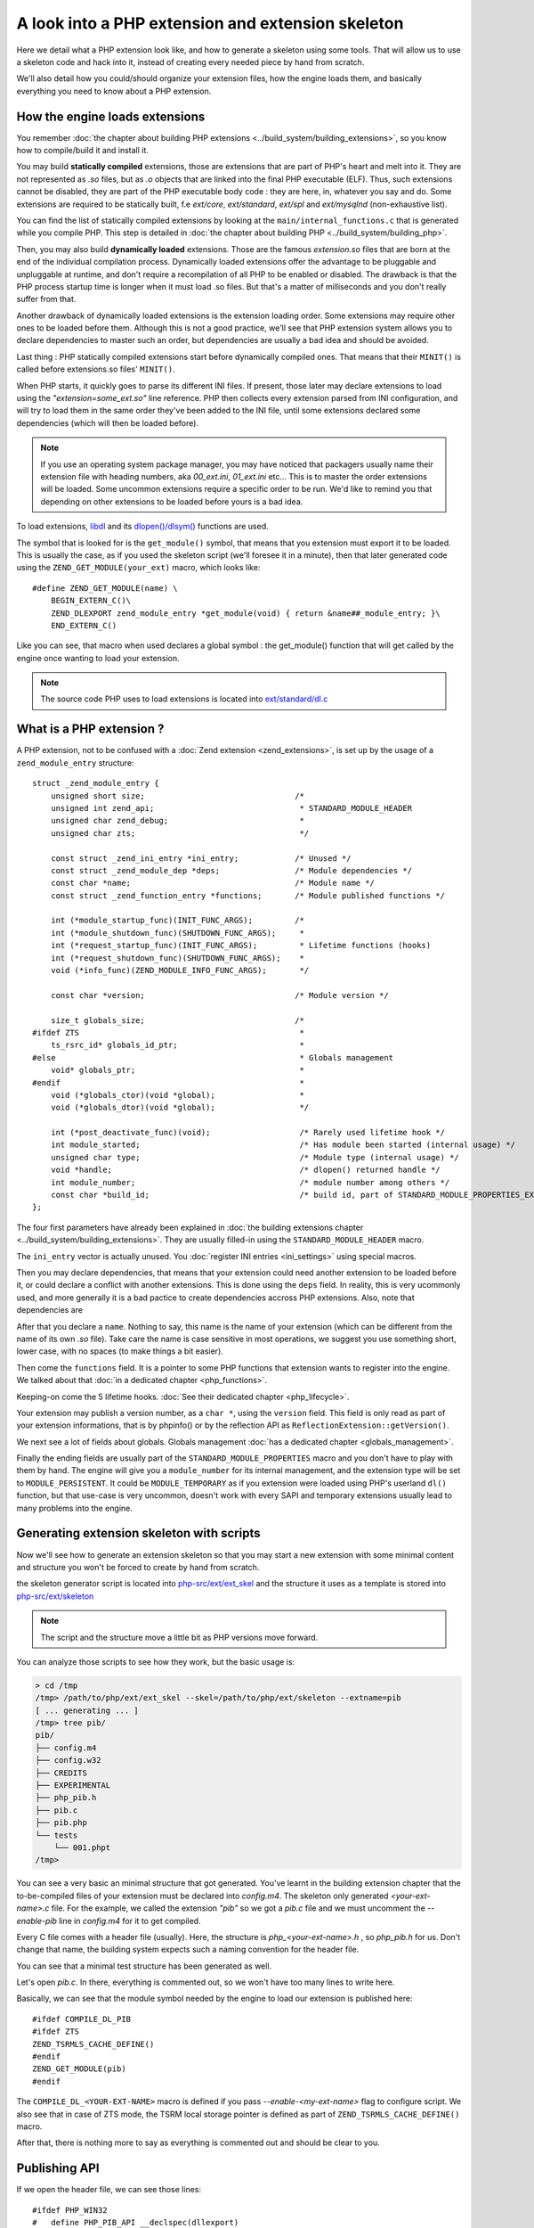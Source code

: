 A look into a PHP extension and extension skeleton
==================================================

Here we detail what a PHP extension look like, and how to generate a skeleton using some tools. That will allow us to
use a skeleton code and hack into it, instead of creating every needed piece by hand from scratch.

We'll also detail how you could/should organize your extension files, how the engine loads them, and basically
everything you need to know about a PHP extension.

How the engine loads extensions
*******************************

You remember :doc:`the chapter about building PHP extensions <../build_system/building_extensions>`, so you know how
to compile/build it and install it.

You may build **statically compiled** extensions, those are extensions that are part of PHP's heart and melt into it.
They are not represented as *.so* files, but as *.o* objects that are linked into the final PHP executable (ELF). Thus,
such extensions cannot be disabled, they are part of the PHP executable body code : they are here, in, whatever you say
and do. Some extensions are required to be statically built, f.e *ext/core*, *ext/standard*, *ext/spl* and
*ext/mysqlnd* (non-exhaustive list).

You can find the list of statically compiled extensions by looking at the ``main/internal_functions.c`` that is
generated while you compile PHP. This step is detailed in
:doc:`the chapter about building PHP <../build_system/building_php>`.

Then, you may also build **dynamically loaded** extensions. Those are the famous *extension.so* files that are born at
the end of the individual compilation process. Dynamically loaded extensions offer the advantage to be pluggable and
unpluggable at runtime, and don't require a recompilation of all PHP to be enabled or disabled. The drawback is that
the PHP process startup time is longer when it must load .so files. But that's a matter of milliseconds and you don't
really suffer from that.

Another drawback of dynamically loaded extensions is the extension loading order. Some extensions may require other
ones to be loaded before them. Although this is not a good practice, we'll see that PHP extension system allows you to
declare dependencies to master such an order, but dependencies are usually a bad idea and should be avoided.

Last thing : PHP statically compiled extensions start before dynamically compiled ones. That means that their
``MINIT()`` is called before extensions.so files' ``MINIT()``.

When PHP starts, it quickly goes to parse its different INI files. If present, those later may declare extensions to
load using the *"extension=some_ext.so"* line reference.
PHP then collects every extension parsed from INI configuration, and will try to load them in the same order they've
been added to the INI file, until some extensions declared some dependencies (which will then be loaded before).

.. note:: If you use an operating system package manager, you may have noticed that packagers usually name their
          extension file with heading numbers, aka *00_ext.ini*, *01_ext.ini* etc... This is to master the order
          extensions will be loaded. Some uncommon extensions require a specific order to be run. We'd like to remind
          you that depending on other extensions to be loaded before yours is a bad idea.

To load extensions, `libdl <https://en.wikipedia.org/wiki/Dynamic_loading>`_ and its
`dlopen()/dlsym() <http://www.unix.com/man-page/All/3lib/libdl/>`_ functions are used.

The symbol that is looked for is the ``get_module()`` symbol, that means that you extension must export it to be loaded.
This is usually the case, as if you used the skeleton script (we'll foresee it in a minute), then that later generated
code using the ``ZEND_GET_MODULE(your_ext)`` macro, which looks like::

    #define ZEND_GET_MODULE(name) \
        BEGIN_EXTERN_C()\
        ZEND_DLEXPORT zend_module_entry *get_module(void) { return &name##_module_entry; }\
        END_EXTERN_C()

Like you can see, that macro when used declares a global symbol : the get_module() function that will get called by the
engine once wanting to load your extension.

.. note:: The source code PHP uses to load extensions is located into
          `ext/standard/dl.c <https://github.com/php/php-src/blob/27d681435174433c3a9b0b8325361dfa383be0a6/ext/
          standard/dl.c#L90>`_

What is a PHP extension ?
*************************

A PHP extension, not to be confused with a :doc:`Zend extension <zend_extensions>`, is set up by the usage of a
``zend_module_entry`` structure::

    struct _zend_module_entry {
        unsigned short size;                                /*
        unsigned int zend_api;                               * STANDARD_MODULE_HEADER
        unsigned char zend_debug;                            *
        unsigned char zts;                                   */

        const struct _zend_ini_entry *ini_entry;            /* Unused */
        const struct _zend_module_dep *deps;                /* Module dependencies */
        const char *name;                                   /* Module name */
        const struct _zend_function_entry *functions;       /* Module published functions */

        int (*module_startup_func)(INIT_FUNC_ARGS);         /*
        int (*module_shutdown_func)(SHUTDOWN_FUNC_ARGS);     *
        int (*request_startup_func)(INIT_FUNC_ARGS);         * Lifetime functions (hooks)
        int (*request_shutdown_func)(SHUTDOWN_FUNC_ARGS);    *
        void (*info_func)(ZEND_MODULE_INFO_FUNC_ARGS);       */

        const char *version;                                /* Module version */

        size_t globals_size;                                /*
    #ifdef ZTS                                               *
        ts_rsrc_id* globals_id_ptr;                          *
    #else                                                    * Globals management
        void* globals_ptr;                                   *
    #endif                                                   *
        void (*globals_ctor)(void *global);                  *
        void (*globals_dtor)(void *global);                  */

        int (*post_deactivate_func)(void);                   /* Rarely used lifetime hook */
        int module_started;                                  /* Has module been started (internal usage) */
        unsigned char type;                                  /* Module type (internal usage) */
        void *handle;                                        /* dlopen() returned handle */
        int module_number;                                   /* module number among others */
        const char *build_id;                                /* build id, part of STANDARD_MODULE_PROPERTIES_EX */
    };

The four first parameters have already been explained in
:doc:`the building extensions chapter <../build_system/building_extensions>`. They are usually filled-in using the
``STANDARD_MODULE_HEADER`` macro.

The ``ini_entry`` vector is actually unused. You :doc:`register INI entries <ini_settings>` using special macros.

Then you may declare dependencies, that means that your extension could need another extension to be loaded before it,
or could declare a conflict with another extensions. This is done using the ``deps`` field. In reality, this is very
ucommonly used, and more generally it is a bad pactice to create dependencies accross PHP extensions. Also, note that
dependencies are

After that you declare a ``name``. Nothing to say, this name is the name of your extension (which can be different from
the name of its own *.so* file). Take care the name is case sensitive in most operations, we suggest you use something
short, lower case, with no spaces (to make things a bit easier).

Then come the ``functions`` field. It is a pointer to some PHP functions that extension wants to register into
the engine. We talked about that :doc:`in a dedicated chapter <php_functions>`.

Keeping-on come the 5 lifetime hooks. :doc:`See their dedicated chapter <php_lifecycle>`.

Your extension may publish a version number, as a ``char *``, using the ``version`` field. This field is only read as
part of your extension informations, that is by phpinfo() or by the reflection API as
``ReflectionExtension::getVersion()``.

We next see a lot of fields about globals. Globals management :doc:`has a dedicated chapter <globals_management>`.

Finally the ending fields are usually part of the ``STANDARD_MODULE_PROPERTIES`` macro and you don't have to play with
them by hand. The engine will give you a ``module_number`` for its internal management, and the extension type will be
set to ``MODULE_PERSISTENT``. It could be ``MODULE_TEMPORARY`` as if you extension were loaded using PHP's userland
``dl()`` function, but that use-case is very uncommon, doesn't work with every SAPI and temporary extensions usually
lead to many problems into the engine.

Generating extension skeleton with scripts
******************************************

Now we'll see how to generate an extension skeleton so that you may start a new extension with some minimal content
and structure you won't be forced to create by hand from scratch.

the skeleton generator script is located into
`php-src/ext/ext_skel <https://github.com/php/php-src/blob/27d681435174433c3a9b0b8325361dfa383be0a6/ext/ext_skel>`_ and
the structure it uses as a template is stored into
`php-src/ext/skeleton <https://github.com/php/php-src/tree/27d681435174433c3a9b0b8325361dfa383be0a6/ext/skeleton>`_

.. note:: The script and the structure move a little bit as PHP versions move forward.

You can analyze those scripts to see how they work, but the basic usage is:

.. code-block:: shell

    > cd /tmp
    /tmp> /path/to/php/ext/ext_skel --skel=/path/to/php/ext/skeleton --extname=pib
    [ ... generating ... ]
    /tmp> tree pib/
    pib/
    ├── config.m4
    ├── config.w32
    ├── CREDITS
    ├── EXPERIMENTAL
    ├── php_pib.h
    ├── pib.c
    ├── pib.php
    └── tests
        └── 001.phpt
    /tmp>

You can see a very basic an minimal structure that got generated. You've learnt in the building extension chapter that
the to-be-compiled files of your extension must be declared into *config.m4*. The skeleton only generated
*<your-ext-name>.c* file. For the example, we called the extension *"pib"* so we got a *pib.c* file and we must
uncomment the *--enable-pib* line in *config.m4* for it to get compiled.

Every C file comes with a header file (usually). Here, the structure is *php_<your-ext-name>.h* , so *php_pib.h* for
us. Don't change that name, the building system expects such a naming convention for the header file.

You can see that a minimal test structure has been generated as well.

Let's open *pib.c*. In there, everything is commented out, so we won't have too many lines to write here.

Basically, we can see that the module symbol needed by the engine to load our extension is published here::

    #ifdef COMPILE_DL_PIB
    #ifdef ZTS
    ZEND_TSRMLS_CACHE_DEFINE()
    #endif
    ZEND_GET_MODULE(pib)
    #endif

The ``COMPILE_DL_<YOUR-EXT-NAME>`` macro is defined if you pass *--enable-<my-ext-name>* flag to configure script. We
also see that in case of ZTS mode, the TSRM local storage pointer is defined as part of ``ZEND_TSRMLS_CACHE_DEFINE()``
macro.

After that, there is nothing more to say as everything is commented out and should be clear to you.

Publishing API
**************

If we open the header file, we can see those lines::

    #ifdef PHP_WIN32
    #	define PHP_PIB_API __declspec(dllexport)
    #elif defined(__GNUC__) && __GNUC__ >= 4
    #	define PHP_PIB_API __attribute__ ((visibility("default")))
    #else
    #	define PHP_PIB_API
    #endif

Those lines define a macro named ``PHP_<EXT-NAME>_API`` (for us ``PHP_PIB_API``) and it resolves to the
`GCC custom attribute <https://gcc.gnu.org/onlinedocs/gcc/Common-Function-Attributes.html#Common-Function-Attributes>`_
visibility("default").

In C, you can tell the linker to hide every symbol from the final object. This is what's done in PHP, for every
symbol, not only static ones (which are by definition not published).

.. warning:: The default PHP compilation line tells the compiler to hide every symbol and not export them.

You should then "unhide" the symbols you'd like your extension to publish for those to be used in other extensions or
other parts of the final ELF file.

.. note:: Remember that you can read published and hidden symbol of an ELF using ``nm`` under Unix.

We can't explain thoses concepts in deep here, perhaps such links could help you ?

* https://gcc.gnu.org/wiki/Visibility
* http://www.iecc.com/linker/linker10.html
* https://www.akkadia.org/drepper/dsohowto.pdf
* http://www.faqs.org/docs/Linux-HOWTO/Program-Library-HOWTO.html
* https://developer.apple.com/library/content/documentation/DeveloperTools/Conceptual/DynamicLibraries/000-Introduction/Introduction.html

So basically, if you want a C symbol of yours to be publicly available to other extensions, you should declare it
using the special ``PHP_PIB_API`` macro. The traditional use-case for that is to publish the classes symbols
(``zend_class_entry*`` type) so that other extensions can hook into your own published classes and replace some of their
handlers.

.. note:: Please, note that this only works with the traditional PHP. If you use
          :doc:`a PHP from a Linux distribution <../build_system/building_php>`, those are patched to resolve symbols
          at load time and not lazilly, thus this trick doesn't work.
